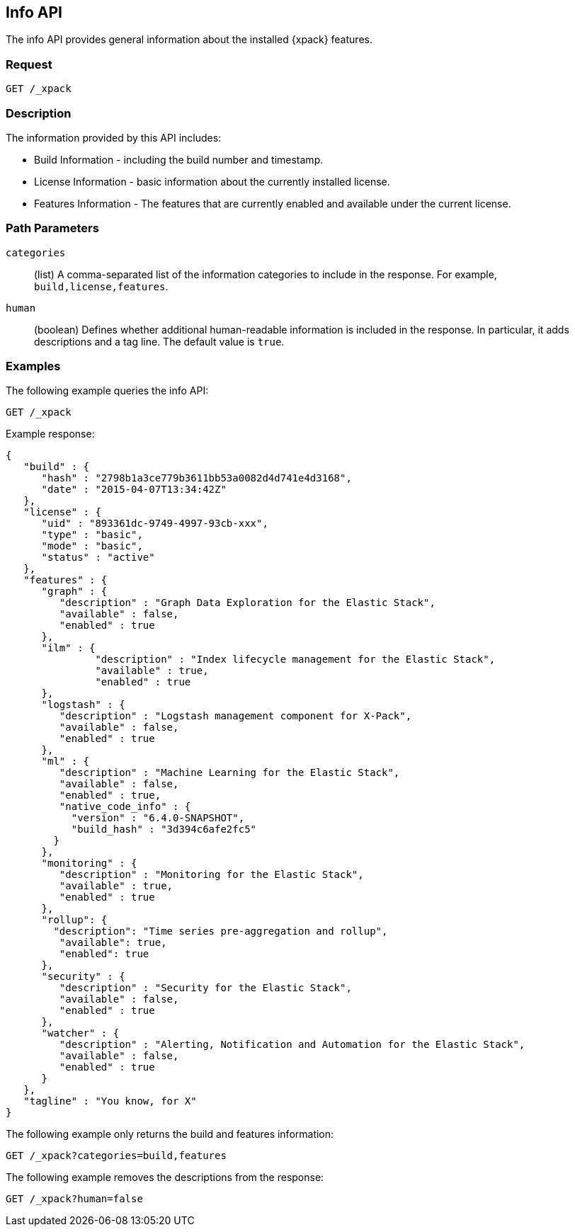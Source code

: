 [role="xpack"]
[testenv="basic"]
[[info-api]]
== Info API

The info API provides general information about the installed {xpack} features.

[float]
=== Request

`GET /_xpack`

[float]
=== Description

The information provided by this API includes:

* Build Information - including the build number and timestamp.
* License Information - basic information about the currently installed license.
* Features Information - The features that are currently enabled and available
  under the current license.

[float]
=== Path Parameters

`categories`::
  (list) A comma-separated list of the information categories to include in the
  response. For example, `build,license,features`.

`human`::
  (boolean) Defines whether additional human-readable information is included in
  the response. In particular, it adds descriptions and a tag line. The
  default value is `true`.

//=== Query Parameters

//=== Authorization

[float]
=== Examples

The following example queries the info API:

[source,js]
------------------------------------------------------------
GET /_xpack
------------------------------------------------------------
// CONSOLE

Example response:
[source,js]
------------------------------------------------------------
{
   "build" : {
      "hash" : "2798b1a3ce779b3611bb53a0082d4d741e4d3168",
      "date" : "2015-04-07T13:34:42Z"
   },
   "license" : {
      "uid" : "893361dc-9749-4997-93cb-xxx",
      "type" : "basic",
      "mode" : "basic",
      "status" : "active"
   },
   "features" : {
      "graph" : {
         "description" : "Graph Data Exploration for the Elastic Stack",
         "available" : false,
         "enabled" : true
      },
      "ilm" : {
               "description" : "Index lifecycle management for the Elastic Stack",
               "available" : true,
               "enabled" : true
      },
      "logstash" : {
         "description" : "Logstash management component for X-Pack",
         "available" : false,
         "enabled" : true
      },
      "ml" : {
         "description" : "Machine Learning for the Elastic Stack",
         "available" : false,
         "enabled" : true,
         "native_code_info" : {
           "version" : "6.4.0-SNAPSHOT",
           "build_hash" : "3d394c6afe2fc5"
        }
      },
      "monitoring" : {
         "description" : "Monitoring for the Elastic Stack",
         "available" : true,
         "enabled" : true
      },
      "rollup": {
        "description": "Time series pre-aggregation and rollup",
         "available": true,
         "enabled": true
      },
      "security" : {
         "description" : "Security for the Elastic Stack",
         "available" : false,
         "enabled" : true
      },
      "watcher" : {
         "description" : "Alerting, Notification and Automation for the Elastic Stack",
         "available" : false,
         "enabled" : true
      }
   },
   "tagline" : "You know, for X"
}
------------------------------------------------------------
// TESTRESPONSE[s/"hash" : "2798b1a3ce779b3611bb53a0082d4d741e4d3168",/"hash" : "$body.build.hash",/]
// TESTRESPONSE[s/"date" : "2015-04-07T13:34:42Z"/"date" : "$body.build.date"/]
// TESTRESPONSE[s/"uid" : "893361dc-9749-4997-93cb-xxx",/"uid": "$body.license.uid",/]
// TESTRESPONSE[s/"expiry_date_in_millis" : 1914278399999/"expiry_date_in_millis" : "$body.license.expiry_date_in_millis"/]
// TESTRESPONSE[s/"version" : "6.4.0-SNAPSHOT",/"version": "$body.features.ml.native_code_info.version",/]
// TESTRESPONSE[s/"build_hash" : "3d394c6afe2fc5"/"build_hash": "$body.features.ml.native_code_info.build_hash"/]
// So much s/// but at least we test that the layout is close to matching....

The following example only returns the build and features information:

[source,js]
------------------------------------------------------------
GET /_xpack?categories=build,features
------------------------------------------------------------
// CONSOLE

The following example removes the descriptions from the response:

[source,js]
------------------------------------------------------------
GET /_xpack?human=false
------------------------------------------------------------
// CONSOLE
